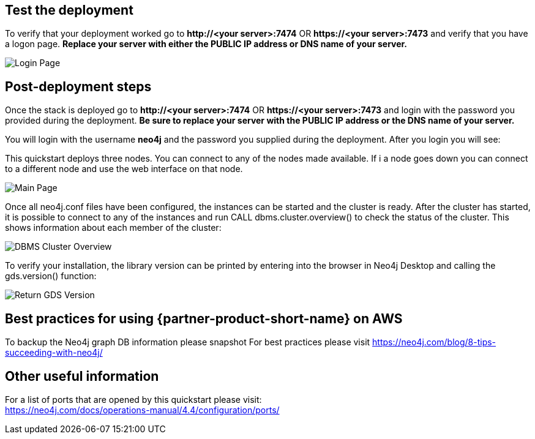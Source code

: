 // Add steps as necessary for accessing the software, post-configuration, and testing. Don’t include full usage instructions for your software, but add links to your product documentation for that information.
//Should any sections not be applicable, remove them

== Test the deployment
To verify that your deployment worked go to *\http://<your server>:7474* OR *\https://<your server>:7473* and verify that you have a logon page.  *Replace your server with either the PUBLIC IP address or DNS name of your server.*

image::../images/neo4j_login.png[Login Page]

== Post-deployment steps
Once the stack is deployed go to *\http://<your server>:7474* OR *\https://<your server>:7473* and login with the password you provided during the deployment. *Be sure to replace your server with the PUBLIC IP address or the DNS name of your server.* +

You will login with the username *neo4j* and the password you supplied during the deployment. After you login you will see: +

This quickstart deploys three nodes.  You can connect to any of the nodes made available.  If i a node goes down you can connect to a different node and use the web interface on that node.

image::../images/neo4j_main.png[Main Page]

Once all neo4j.conf files have been configured, the instances can be started and the cluster is ready. After the cluster has started, it is possible to connect to any of the instances and run CALL dbms.cluster.overview() to check the status of the cluster. This shows information about each member of the cluster: +

image:../images/dbms_cluster_overview.png[DBMS Cluster Overview]

To verify your installation, the library version can be printed by entering into the browser in Neo4j Desktop and calling the gds.version() function:

image:../images/return_gds_version.png[Return GDS Version]


== Best practices for using {partner-product-short-name} on AWS
// Provide post-deployment best practices for using the technology on AWS, including considerations such as migrating data, backups, ensuring high performance, high availability, etc. Link to software documentation for detailed information.
To backup the Neo4j graph DB information please snapshot
For best practices please visit https://neo4j.com/blog/8-tips-succeeding-with-neo4j/

== Other useful information
//Provide any other information of interest to users, especially focusing on areas where AWS or cloud usage differs from on-premises usage.

For a list of ports that are opened by this quickstart please visit: +
https://neo4j.com/docs/operations-manual/4.4/configuration/ports/







